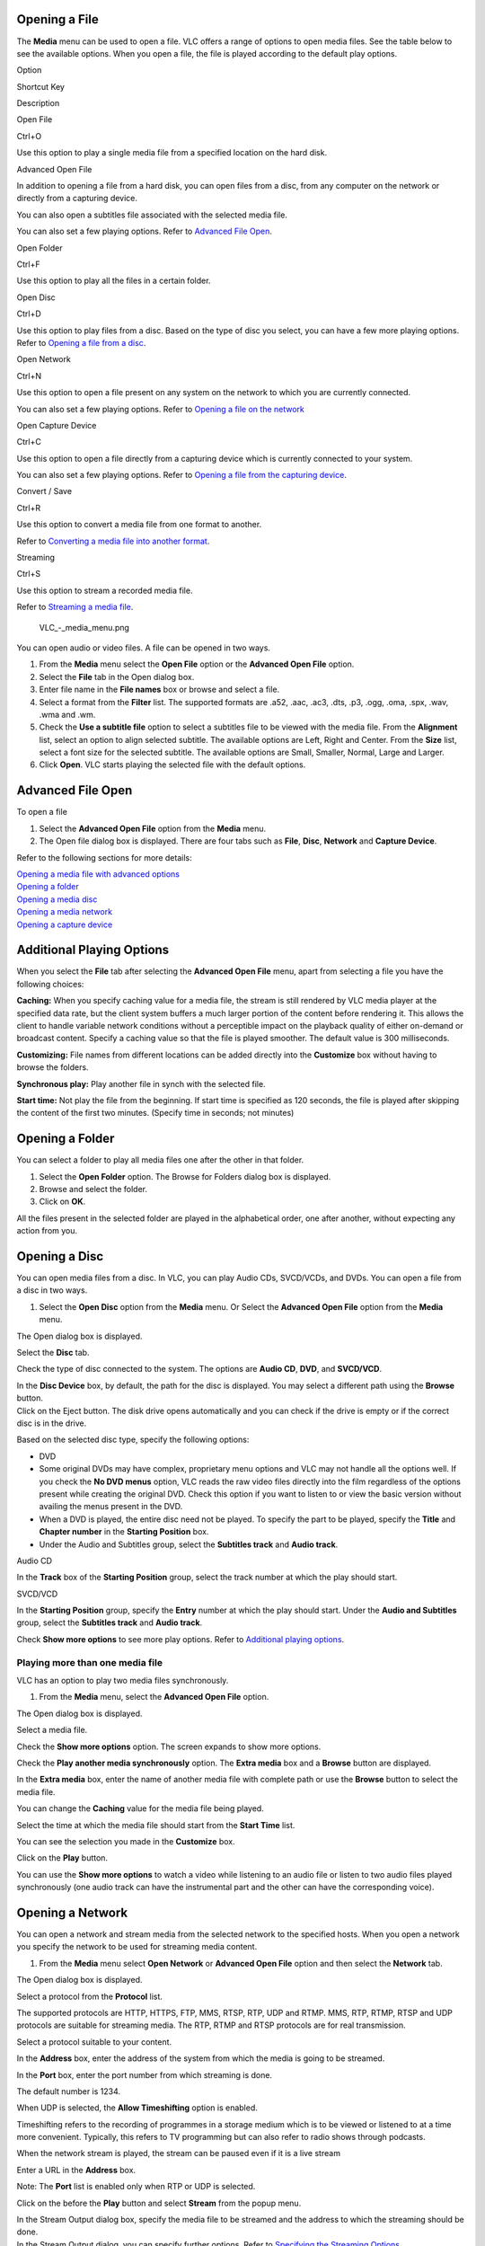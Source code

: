 Opening a File
--------------

The **Media** menu can be used to open a file. VLC offers a range of options to open media files. See the table below to see the available options. When you open a file, the file is played according to the default play options.

.. raw:: html

   <table width="60%" border="1px">

.. raw:: html

   <tr>

.. raw:: html

   <td width="10%" bgcolor="#F5F5F5">

Option

.. raw:: html

   </td>

.. raw:: html

   <td width="10%" bgcolor="#F5F5F5">

Shortcut Key

.. raw:: html

   </td>

.. raw:: html

   <td width="40%" bgcolor="#F5F5F5">

Description

.. raw:: html

   </td>

.. raw:: html

   </tr>

.. raw:: html

   <tr>

.. raw:: html

   <td width="10%">

Open File

.. raw:: html

   </td>

.. raw:: html

   <td width="10%">

Ctrl+O

.. raw:: html

   </td>

.. raw:: html

   <td width="40%">

Use this option to play a single media file from a specified location on the hard disk.

.. raw:: html

   </td>

.. raw:: html

   </tr>

.. raw:: html

   <tr>

.. raw:: html

   <td width="10%">

Advanced Open File

.. raw:: html

   </td>

.. raw:: html

   <td width="10%">

 

.. raw:: html

   </td>

.. raw:: html

   <td width="40%">

In addition to opening a file from a hard disk, you can open files from a disc, from any computer on the network or directly from a capturing device.

You can also open a subtitles file associated with the selected media file.

You can also set a few playing options. Refer to `Advanced File Open <#Advanced_File_Open>`__.

.. raw:: html

   </td>

.. raw:: html

   </tr>

.. raw:: html

   <tr>

.. raw:: html

   <td width="10%">

Open Folder

.. raw:: html

   </td>

.. raw:: html

   <td width="10%">

Ctrl+F

.. raw:: html

   </td>

.. raw:: html

   <td width="40%">

Use this option to play all the files in a certain folder.

.. raw:: html

   </td>

.. raw:: html

   </tr>

.. raw:: html

   <tr>

.. raw:: html

   <td width="10%">

Open Disc

.. raw:: html

   </td>

.. raw:: html

   <td width="10%">

Ctrl+D

.. raw:: html

   </td>

.. raw:: html

   <td width="40%">

Use this option to play files from a disc. Based on the type of disc you select, you can have a few more playing options. Refer to `Opening a file from a disc <#Opening_a_Disc>`__.

.. raw:: html

   </td>

.. raw:: html

   </tr>

.. raw:: html

   <tr>

.. raw:: html

   <td width="10%">

Open Network

.. raw:: html

   </td>

.. raw:: html

   <td width="10%">

Ctrl+N

.. raw:: html

   </td>

.. raw:: html

   <td width="40%">

Use this option to open a file present on any system on the network to which you are currently connected.

You can also set a few playing options. Refer to `Opening a file on the network <#Opening_a_Network>`__

.. raw:: html

   </td>

.. raw:: html

   </tr>

.. raw:: html

   <tr>

.. raw:: html

   <td width="10%">

Open Capture Device

.. raw:: html

   </td>

.. raw:: html

   <td width="10%">

Ctrl+C

.. raw:: html

   </td>

.. raw:: html

   <td width="40%">

Use this option to open a file directly from a capturing device which is currently connected to your system.

You can also set a few playing options. Refer to `Opening a file from the capturing device <#Opening_a_Capture_Device>`__.

.. raw:: html

   </td>

.. raw:: html

   </tr>

.. raw:: html

   <tr>

.. raw:: html

   <td width="10%">

Convert / Save

.. raw:: html

   </td>

.. raw:: html

   <td width="10%">

Ctrl+R

.. raw:: html

   </td>

.. raw:: html

   <td width="40%">

Use this option to convert a media file from one format to another.

Refer to `Converting a media file into another format <#Converting_and_Saving_a_Media_File_Format>`__.

.. raw:: html

   </td>

.. raw:: html

   </tr>

.. raw:: html

   <tr>

.. raw:: html

   <td width="10%">

Streaming

.. raw:: html

   </td>

.. raw:: html

   <td width="10%">

Ctrl+S

.. raw:: html

   </td>

.. raw:: html

   <td width="40%">

Use this option to stream a recorded media file.

Refer to `Streaming a media file <#Streaming_Media_Files>`__.

.. raw:: html

   </td>

.. raw:: html

   </tr>

.. raw:: html

   </table>

.. figure:: VLC_-_media_menu.png
   :alt: VLC_-_media_menu.png

   VLC_-_media_menu.png

You can open audio or video files. A file can be opened in two ways.

#. From the **Media** menu select the **Open File** option or the **Advanced Open File** option.
#. Select the **File** tab in the Open dialog box.
#. Enter file name in the **File names** box or browse and select a file.
#. Select a format from the **Filter** list. The supported formats are .a52, .aac, .ac3, .dts, .p3, .ogg, .oma, .spx, .wav, .wma and .wm.
#. Check the **Use a subtitle file** option to select a subtitles file to be viewed with the media file.
   From the **Alignment** list, select an option to align selected subtitle. The available options are Left, Right and Center.
   From the **Size** list, select a font size for the selected subtitle. The available options are Small, Smaller, Normal, Large and Larger.
#. Click **Open**. VLC starts playing the selected file with the default options.

Advanced File Open
------------------

| To open a file

#. Select the **Advanced Open File** option from the **Media** menu.
#. The Open file dialog box is displayed. There are four tabs such as **File**, **Disc**, **Network** and **Capture Device**.

Refer to the following sections for more details:

| `Opening a media file with advanced options <##Advanced_File_Open>`__
| `Opening a folder <#Opening_a_Folder>`__
| `Opening a media disc <#Opening_a_Disc>`__
| `Opening a media network <#Opening_a_Network>`__
| `Opening a capture device <#Opening_a_Capture_Device>`__

Additional Playing Options
--------------------------

When you select the **File** tab after selecting the **Advanced Open File** menu, apart from selecting a file you have the following choices:

**Caching:** When you specify caching value for a media file, the stream is still rendered by VLC media player at the specified data rate, but the client system buffers a much larger portion of the content before rendering it. This allows the client to handle variable network conditions without a perceptible impact on the playback quality of either on-demand or broadcast content. Specify a caching value so that the file is played smoother. The default value is 300 milliseconds.

**Customizing:** File names from different locations can be added directly into the **Customize** box without having to browse the folders.

**Synchronous play:** Play another file in synch with the selected file.

**Start time:** Not play the file from the beginning. If start time is specified as 120 seconds, the file is played after skipping the content of the first two minutes. (Specify time in seconds; not minutes)

Opening a Folder
----------------

You can select a folder to play all media files one after the other in that folder.

#. Select the **Open Folder** option. The Browse for Folders dialog box is displayed.
#. Browse and select the folder.
#. Click on **OK**.

All the files present in the selected folder are played in the alphabetical order, one after another, without expecting any action from you.

Opening a Disc
--------------

You can open media files from a disc. In VLC, you can play Audio CDs, SVCD/VCDs, and DVDs. You can open a file from a disc in two ways.

#. Select the **Open Disc** option from the **Media** menu.
   Or
   Select the **Advanced Open File** option from the **Media** menu.

The Open dialog box is displayed.

.. raw:: html

   <li>

Select the **Disc** tab.

.. raw:: html

   </li>

.. raw:: html

   <li>

Check the type of disc connected to the system. The options are **Audio CD**, **DVD**, and **SVCD/VCD**.

.. raw:: html

   </li>

.. raw:: html

   <li>

| In the **Disc Device** box, by default, the path for the disc is displayed. You may select a different path using the **Browse** button.
| Click on the Eject |VLC_-_eject.png| button. The disk drive opens automatically and you can check if the drive is empty or if the correct disc is in the drive.

.. raw:: html

   </li>

.. raw:: html

   <li>

Based on the selected disc type, specify the following options:

.. raw:: html

   </li>

-  DVD

-  Some original DVDs may have complex, proprietary menu options and VLC may not handle all the options well. If you check the **No DVD menus** option, VLC reads the raw video files directly into the film regardless of the options present while creating the original DVD. Check this option if you want to listen to or view the basic version without availing the menus present in the DVD.
-  When a DVD is played, the entire disc need not be played. To specify the part to be played, specify the **Title** and **Chapter number** in the **Starting Position** box.
-  Under the Audio and Subtitles group, select the **Subtitles track** and **Audio track**.

.. raw:: html

   <li>

Audio CD

.. raw:: html

   </li>

In the **Track** box of the **Starting Position** group, select the track number at which the play should start.

.. raw:: html

   <li>

SVCD/VCD

.. raw:: html

   </li>

In the **Starting Position** group, specify the **Entry** number at which the play should start. Under the **Audio and Subtitles** group, select the **Subtitles track** and **Audio track**.

.. raw:: html

   </ul>

.. raw:: html

   <li>

Check **Show more options** to see more play options. Refer to `Additional playing options <#Additional_Playing_Options>`__.

.. raw:: html

   </li>

.. raw:: html

   </ol>

Playing more than one media file
~~~~~~~~~~~~~~~~~~~~~~~~~~~~~~~~

VLC has an option to play two media files synchronously.

#. From the **Media** menu, select the **Advanced Open File** option.

The Open dialog box is displayed.

.. raw:: html

   <li>

Select a media file.

.. raw:: html

   </li>

.. raw:: html

   <li>

Check the **Show more options** option. The screen expands to show more options.

.. raw:: html

   </li>

.. raw:: html

   <li>

Check the **Play another media synchronously** option. The **Extra media** box and a **Browse** button are displayed.

.. raw:: html

   </li>

.. raw:: html

   <li>

In the **Extra media** box, enter the name of another media file with complete path or use the **Browse** button to select the media file.

.. raw:: html

   </li>

.. raw:: html

   <li>

You can change the **Caching** value for the media file being played.

.. raw:: html

   </li>

.. raw:: html

   <li>

Select the time at which the media file should start from the **Start Time** list.

.. raw:: html

   </li>

.. raw:: html

   <li>

You can see the selection you made in the **Customize** box.

.. raw:: html

   </li>

.. raw:: html

   <li>

Click on the **Play** button.

.. raw:: html

   </li>

.. raw:: html

   </ol>

You can use the **Show more options** to watch a video while listening to an audio file or listen to two audio files played synchronously (one audio track can have the instrumental part and the other can have the corresponding voice).

Opening a Network
-----------------

You can open a network and stream media from the selected network to the specified hosts. When you open a network you specify the network to be used for streaming media content.

#. From the **Media** menu select **Open Network** or **Advanced Open File** option and then select the **Network** tab.

The Open dialog box is displayed.

.. raw:: html

   <li>

Select a protocol from the **Protocol** list.

.. raw:: html

   </li>

The supported protocols are HTTP, HTTPS, FTP, MMS, RTSP, RTP, UDP and RTMP. MMS, RTP, RTMP, RTSP and UDP protocols are suitable for streaming media. The RTP, RTMP and RTSP protocols are for real transmission.

.. raw:: html

   <li>

Select a protocol suitable to your content.

.. raw:: html

   </li>

.. raw:: html

   <li>

In the **Address** box, enter the address of the system from which the media is going to be streamed.

.. raw:: html

   </li>

.. raw:: html

   <li>

In the **Port** box, enter the port number from which streaming is done.

.. raw:: html

   </li>

The default number is 1234.

.. raw:: html

   <li>

When UDP is selected, the **Allow Timeshifting** option is enabled.

.. raw:: html

   </li>

Timeshifting refers to the recording of programmes in a storage medium which is to be viewed or listened to at a time more convenient. Typically, this refers to TV programming but can also refer to radio shows through podcasts.

When the network stream is played, the stream can be paused even if it is a live stream

.. raw:: html

   <li>

Enter a URL in the **Address** box.

.. raw:: html

   </li>

Note: The **Port** list is enabled only when RTP or UDP is selected.

.. raw:: html

   <li>

Click on the |submenu.JPG| before the **Play** button and select **Stream** from the popup menu.

.. raw:: html

   </li>

.. raw:: html

   <li>

| In the Stream Output dialog box, specify the media file to be streamed and the address to which the streaming should be done.
| In the Stream Output dialog, you can specify further options. Refer to `Specifying the Streaming Options <#Specifying_Streaming_Options>`__.

.. raw:: html

   </li>

.. raw:: html

   <li>

Click on the **Stream** button.

.. raw:: html

   </li>

Note: When the streaming is being done, the slider moves to show the progress.

Specifying Streaming Options
~~~~~~~~~~~~~~~~~~~~~~~~~~~~

VLC provides several options for streaming media files. You can stream media files in two ways.

#. Select **Streaming** from the **Media** menu.

| 
| Or
| Select **Advanced Open File** from the **Media** menu. The Open dialog box is displayed.

.. raw:: html

   </li>

.. raw:: html

   <li>

Click on the |submenu.JPG| icon next to the **Play** button and select **Stream** from the popup menu.

.. raw:: html

   </li>

The Stream Output dialog box is displayed.

.. raw:: html

   </ol>

Specify Outputs

#. Check the **Play locally** option to play the file while it is being streamed.
#. Check the **File** option to specify a path to save the converted file or click on the **Browse** button. The Save File dialog box is displayed. Select a container format from the **Save As Type** list.

A container is a file that can contain audio and video. You can also browse a folder to save the converted file. The audio and video is encoded using codecs and then stored in a container. A file’s extension can be used to identify the container format. VLC provides the following container formats:

.. raw:: html

   <table width="80%" border="1">

.. raw:: html

   <tr>

.. raw:: html

   <td width="5%" bgcolor="#F5F5F5">

Format

.. raw:: html

   </td>

.. raw:: html

   <td width="75%" bgcolor="#F5F5F5">

Description

.. raw:: html

   </td>

.. raw:: html

   </tr>

.. raw:: html

   <tr>

.. raw:: html

   <td width="5%">

.ps

.. raw:: html

   </td>

.. raw:: html

   <td width="75%">

Refers to MPEG program stream. Stores M-PEG 2 video muxed with other streams.

.. raw:: html

   </td>

.. raw:: html

   </tr>

.. raw:: html

   <tr>

.. raw:: html

   <td width="5%">

.ts

.. raw:: html

   </td>

.. raw:: html

   <td width="75%">

Refers to MPEG transport stream. Used for streaming video through a network or by a satellite.

.. raw:: html

   </td>

.. raw:: html

   </tr>

.. raw:: html

   <tr>

.. raw:: html

   <td width="5%">

.mpg

.. raw:: html

   </td>

.. raw:: html

   <td width="75%">

Refers to a family of standards used for coding audio and visual information.

.. raw:: html

   </td>

.. raw:: html

   </tr>

.. raw:: html

   <tr>

.. raw:: html

   <td width="5%">

.ogg

.. raw:: html

   </td>

.. raw:: html

   <td width="75%">

Refers to professional grade media product. Ogg Vorbis encodes audio and Ogg Theora encodes video.

.. raw:: html

   </td>

.. raw:: html

   </tr>

.. raw:: html

   <tr>

.. raw:: html

   <td width="5%">

.asf

.. raw:: html

   </td>

.. raw:: html

   <td width="75%">

Stores Windows Media Audio and Windows Media Video. ASF is designed to be used over audio and video information and is specially designed to run over networks.

.. raw:: html

   </td>

.. raw:: html

   </tr>

.. raw:: html

   <tr>

.. raw:: html

   <td width="5%">

.mp4

.. raw:: html

   </td>

.. raw:: html

   <td width="75%">

M-PEG 4 audio and video. Provides compression for web, voice and broadcast television applications.

.. raw:: html

   </td>

.. raw:: html

   </tr>

.. raw:: html

   <tr>

.. raw:: html

   <td width="5%">

.mov

.. raw:: html

   </td>

.. raw:: html

   <td width="75%">

Refers to the QuickTime media format. Used to store audio and video.

.. raw:: html

   </td>

.. raw:: html

   </tr>

.. raw:: html

   </table>

.. raw:: html

   <li>

Select a file or enter the file name in the **File** name box.

.. raw:: html

   </li>

.. raw:: html

   <li>

Click on **Save** to save the media file in the selected container format.

.. raw:: html

   </li>

.. raw:: html

   <li>

Check the **Dump Raw Output** box to save the input stream as it is read by VLC, without any processing. If this option is selected, all other options are disabled.

.. raw:: html

   </li>

.. raw:: html

   <li>

Select HTTP to stream media files using the HTTP streaming method. Specify the **Address** and **Port**.

.. raw:: html

   </li>

.. raw:: html

   <li>

| Select the **MMSH** access method to stream media files to the Microsoft Windows Media Player. The **Address** and **Port** options are enabled. Specify the **Address** and **Port**.
| MMS is a proprietary digital media streaming protocol developed by Microsoft. MMSH is MMS over HTTP.

.. raw:: html

   </li>

.. raw:: html

   <li>

| Select **RTP** to stream the media using the RTP method. The Prefer UDP over RTP, Address, Port, Audio Port and Video Port options are enabled.
| RTP refers to the Real-Time Transfer Protocol. Like UDP, RTP can use both unicast and multicast addresses. RTP or UDP is extensively used for streaming live audio and video.

.. raw:: html

   </li>

.. raw:: html

   <li>

Specify the **Address**, **Port**, **Audio Port** and **Video Port**.

.. raw:: html

   </li>

.. raw:: html

   <li>

Select the **Prefer UDP over RTP** option.

.. raw:: html

   </li>

VLC automatically tries to stream the media using the UDP protocol. If the streaming fails, VLC uses the IP address specified for the RTP protocol. This option can be used when no intervention is required from the consumer. The **Audio Port** and **Video Port** options get disabled if the Prefer UDP over RTP option is selected.

.. raw:: html

   <li>

| Select **IceCast** to distribute live audio and video over the Internet in real time.

-  Enter the **Address** and **Port** details.
-  Enter the login name and password in the **Login:pass:** box.
-  Enter the name of the **Mount Point** where the current listener should be redirected to.

An IceCast mount point refers to a connector between an IceCast source stream and IceCast listeners.

.. raw:: html

   </li>

.. raw:: html

   <li>

| Select a profile from the **Profile** list. The available profiles are Custom, Ogg/Vorbis, MPEG-2, MP3, MPEG-4 audio AAC, MPEG-4/DivX, H264, IPod (MP4, aac), Xbox, Windows (wmv/asf), and PSP.

.. raw:: html

   </li>

.. raw:: html

   <li>

Choose the encoder format from the **Profiles** or customise it.

.. raw:: html

   </li>

.. raw:: html

   <li>

Customise the other options by selecting the Encapsulation, Video codec, Audio codec and Subtitles tabs.

.. raw:: html

   </li>

Note: The options under Encapsulation, Video codec, Audio codec and Subtitles tabs are enabled only if you select the **Custom** option.

Encapsulation

Refers to the format in which a stream is encapsulated. The available formats are MPEG-TS, MPEG-PS, MPEG 1, Ogg/Ogm, ASF/WMV, MP4, MOV, WAV, RAW, FLV and MKV. From the **Encapsulation** tab, select an encapsulation method that fits the codecs and access method of your stream.

Video Codec

The **Video** option is selected by default. The options related to codec, and bitrate are enabled only if the Video option is checked.

-  Select the required codec from the **Codec** list. The available video codecs are MPEG-1, MPEG-2, MPEG-4, DIVX 1, DIVX 2, DIVX 3, H-263, H-264, WMV1, WMV2, MPEG, and Theora.
-  Specify an average bitrate in the **Bitrate** (kb/s) box.
-  Select a scale from the Scale list. The values are 1, 0.25, 0.5, 0.75, 1.25, 1.5, 1.75, and 2.

Audio Codec

The **Audio** option is selected by default. The options related to codec, bitrate and channels are enabled only if the Audio option is checked.

-  Select an audio codec from the **Codec** list. The available audio codecs are Vorbis, MPEG Audio, MP3, MPEG4 Audio (AAC), A52/AC-3, Flac, Speex, WAV and WMA.
-  Specify an average bit rate in the **Bitrate** (kb/s) box.
-  Select a channel from the **Channels** list. In audio, a channel refers to a stream of audio that is to be played by one speaker. For example, stereo audio, consists of two channels.

Subtitles

Specify subtitles to be streamed along with your media file. To specify subtitles

-  Check the **Subtitles** checkbox and select a subtitle from the **Subtitle** list.

This is the subtitle format that is to be included with the media that is streamed.

.. raw:: html

   <li>

Check the **Overlay subtitles on the video** option to render subtitles directly on the video, while transcoding it.

.. raw:: html

   </li>

.. raw:: html

   </ul>

Miscellaneous

Time-To-Live (TTL)- This sets the numbers of routers your stream can go through, for UDP unicast and unicast access methods. With UDP multicast, the default TTL is set to 1, meaning that your stream won't get across any router. You may want to increase it if you want to route your multicast stream.

SAP Announce - SAP is a way to publicly announce streams that are being sent using multicast UDP or RTP. Enter the name of the stream in the text box. This is available only for the RTP streaming method.

   Group Name – This allows you to specify a group for the session, which will be announced. Enter a name. This option is enabled only if the **SAP Announce** box is checked.

Stream all elementary streams – Select this option to you to stream all soundtracks and subtitles. This option separates the different elementary streams from a stream, and saves each of them in a different file or sends it to a separate destination.

Keep stream output open - Select this option to save incoming streams. This option is also used to make VLC act as a streaming server.

The options selected are displayed as a concatenated string in the **Generated Stream Output String** box.

.. raw:: html

   <li>

Click on the Stream button. The selected file is streamed to the selected locations.

.. raw:: html

   </li>

**Note:** The **Streaming** option present under the **Media** menu is the same as the **Stream** option in the |submenu.JPG| list.

Common Options
~~~~~~~~~~~~~~

VLC provides some common options which are easily accessible. Select **Advanced Open File** from the **Media** menu.

The Open file dialog box is displayed. There are four tabs such as **File**, **Disc**, **Network** and **Capture Device**. The options mentioned in the table are part of a dropdown list which is displayed when the |submenu.JPG| button is clicked.

.. raw:: html

   <table width="60%" border="1">

.. raw:: html

   <tr>

.. raw:: html

   <td width="10%" bgcolor="#F5F5F5">

Option

.. raw:: html

   </td>

.. raw:: html

   <td width="10%" bgcolor="#F5F5F5">

Shortcut Key

.. raw:: html

   </td>

.. raw:: html

   <td width="40%" bgcolor="#F5F5F5">

Description

.. raw:: html

   </td>

.. raw:: html

   </tr>

.. raw:: html

   <tr>

.. raw:: html

   <td width="10%">

Enqueue

.. raw:: html

   </td>

.. raw:: html

   <td width="10%">

Alt + E

.. raw:: html

   </td>

.. raw:: html

   <td width="40%">

Adds media files to the playlist but doesn't play it until you click **Play**.

.. raw:: html

   </td>

.. raw:: html

   </tr>

.. raw:: html

   <tr>

.. raw:: html

   <td width="10%">

Play

.. raw:: html

   </td>

.. raw:: html

   <td width="10%">

Alt + P

.. raw:: html

   </td>

.. raw:: html

   <td width="40%">

Adds media files to the playlist and plays the media.

.. raw:: html

   </td>

.. raw:: html

   </tr>

.. raw:: html

   <tr>

.. raw:: html

   <td width="10%">

Stream

.. raw:: html

   </td>

.. raw:: html

   <td width="10%">

Alt + S

.. raw:: html

   </td>

.. raw:: html

   <td width="40%">

Adds media files to the playlist and streams it on the network.

.. raw:: html

   </td>

.. raw:: html

   </tr>

.. raw:: html

   <tr>

.. raw:: html

   <td width="10%">

Convert

.. raw:: html

   </td>

.. raw:: html

   <td width="10%">

Alt + C

.. raw:: html

   </td>

.. raw:: html

   <td width="40%">

| Adds media files to the playlist.
| Converts a media file into the selected format.

.. raw:: html

   </td>

.. raw:: html

   </tr>

.. raw:: html

   </table>

**Note:** Leave **Play locally** unchecked because it decreases the conversion time. If you simultaneously play a file and convert it, it takes much more time.

Opening a Capture Device
------------------------

A capture device captures an image from a video file or sound from an audio file. Capture devices include webcams, external DVD players, TV cards and acquisition cards. VLC supports capture devices if the devices have the DirectShow compatible drivers.

To capture media

#. Select **Open Capture Device** from the **Media** menu. The Open dialog box is displayed with the **Capture Device** tab selected.

VLC media player supports three modes of capture DirectShow, DVB DirectShow and Desktop.

**DirectShow:** DirectShow, a Windows media streaming architecture, supports capture from digital and analog devices. DirectShow automatically detects and uses video and audio acceleration hardware when available, but also supports systems without acceleration hardware.

To capture content using the DirectShow plug-in, select **DirectShow** from the **Capture Mode** list. The options in the rest of the dialog box change based on the option selected in the Capture Mode list.

| If you want to capture video, select a device from the list next to the **Configure** button under the **Card Selection** group. VLC provides default values. To adjust more options, select the required options from the device settings.

#. Click on the **Configure** button for Video. The Properties dialog box is displayed with two tabs, **Device Settings** and **Advanced**.
#. If the device name does not appear in the list, click on the **Refresh** button. The device name appears in a list next to the **Configure** button.

| **Device Settings**
| |Device_settings.JPG|

If the **Auto** box is checked for any parameter, the software automatically fixes the value for the parameter based on the video file. By default, the Auto option is enabled only for the White Balance parameter.

-  **Brightness:** Move the slider till you get the desired brightness for the video capture. The default value is 5000.
-  **Contrast:** Refers to the difference in visual properties that makes an object distinguishable from other objects and the background. Move the slider till you get the desired contrast. The default value is 5000.
-  **Saturation:** Refers to the difference of a color against its own brightness. Move the slider to get the desired effect. The default value is 5000.
-  **Sharpness:** Refers to the clarity of a video. Move the slider till you get the desired sharpness for the video capture. The default value is 6000.
-  **White Balance:** Refers to colour balance. This option helps to make white actually white and makes skin tones look more natural. Uncheck the **Auto** option and Move the slider to get the desired effect.
-  **Backlight Comp:** Refers to the ability of a camera to compensate in cases where a subject with a large amount of background light would otherwise be obscured by excessive light. The default value is 0. Move the slider to get the desired effect.

**Advanced Settings**

.. figure:: advanced_settings.JPG
   :alt: advanced_settings.JPG

   advanced_settings.JPG

**Automatic Gain Control** – Is a circuit found on some electronic devices that automatically controls the gain of a signal. In AGC, weaker signals receive more gain and stronger signals receive less gain or none at all.

-  **Exposure** - Refers to the amount of light allowed to fall on a selected media file while capturing images. There are occasions when you may have to manually adjust the exposure on your camera. Exposure is measured in seconds.
   For example, you have to take a shot of a person from a certain angle, and there is bright light behind the person. In such case, aim your camera on the person and adjust the exposure value by moving the slider. The specified value remains unchanged even after closing the VLC application.
-  **Gain** - This option allows increasing or decreasing the brightness of the video being captured.
   When **Automatic Gain Control** is selected, the values you specified are taken as the default values for Exposure and Gain.
   Uncheck **Automatic Gain Control** to change the values of **Exposure** and **Gain** by moving the sliders.

**Image Mirror**

-  **Mirror Horizontal** – If you select this option, the video clip is flipped horizontally. You can see a mirror view of the captured picture.
-  **Mirror Vertical** - If you select this option, the video clip is flipped upside down.

**Anti-Flicker** – Refers to a process of filtering digital images to reduce image flicker. The available options are Off, 50 Hz (European) and 60 Hz (North America).

**Image Enhancement** – You can enhance the video being captured in terms of light and color using the following options:

-  **Low Light Boost** – If you check this option, the exposure time of the camera increases in poor light conditions.
-  **Color Boost** – If you check this option, the colors of the video being captured are boosted.

If you want to capture audio, select a device from the list next to the **Configure** button under the **Card Selection** group.

Click on the **Configure** button for Audio. The Properties dialog box is displayed. Specify the AudioInputMixer properties.

.. figure:: Audioinputprop.JPG
   :alt: Audioinputprop.JPG

   Audioinputprop.JPG

In the Master Input Mix group, check the **Enable** box. Control the tone of the audio using the Treble and Bass sliders.

-  **Loudness** – Refers to volume of the audio. Adjust the volume by moving the slider.
-  **Mono** – Refers to an amplifier connection. Adjust the volume by moving the slider.

In the Pin Line Input Mix group, check the **Enable** box. Select a line from the **Pin Line** list. The values in the Pin Line list are populated based on the selected audio input device.

.. raw:: html

   <li>

Click on the **Advanced options** button to specify the following properties:

.. raw:: html

   </li>

-  **Caching value in ms** – Refers to the caching value for DirectShow streams. Enter or select a value.
-  **Video device name** – Refers to the name of the video device that is used by DirectShow plugin. If you do not specify a device, the default device is used.
-  **Audio device name** – Refers to the name of the audio device that is used by DirectShow plugin. If you do not specify a device, the default device is used.
-  **Video size** – Refers to the size of the video that is displayed by the DirectShow plugin. The size of video is measured in pixels. If you do not specify the size, the default size is used.
-  **Video input chroma format** - Chroma refers to the way colors are encoded. Enter a specific chroma format. The default value is 1420.
-  **Video input frame rate** – Enter a specific frame rate. The default value is 0.
-  **Device properties** – Check this option to view the properties dialog of the selected device before starting the stream.
-  **Tuner properties** – Using this option you can set channels. A tuner converts signals into picture and sounds. Select this option to view the tuner properties (channel selection) dialog box.

-  **Tuner TV channel** – Refers to a tuner for setting TV channels. The default is 0. The default channel is used to capture the media.
-  **Tuner country code** – This option helps to establish the current channel-to-frequency mapping. The default is 0.
-  **Tuner input type** – Select the tuner input type. Available values are cable and antenna.
-  **Video input pin** – Select a video input source. Available values are Composite, S-video, and Tuner. These settings are hardware-specific. -1 means that settings will not be changed.
-  **Audio input pin** – This option is used to capture audio using a specific audio input pin. These settings are hardware-specific. Select a number from the Audio input pin list.
-  **AM Tuner mode** – This option is used to select a AM (amplitude modulation). The following are the tuner modes:

.. raw:: html

   <table border="1">

.. raw:: html

   <tr>

.. raw:: html

   <td bgcolor="#F5F5F5">

Value

.. raw:: html

   </td>

.. raw:: html

   <td bgcolor="#F5F5F5">

Mode

.. raw:: html

   </td>

.. raw:: html

   </tr>

.. raw:: html

   <tr>

.. raw:: html

   <td>

0

.. raw:: html

   </td>

.. raw:: html

   <td>

Default

.. raw:: html

   </td>

.. raw:: html

   </tr>

.. raw:: html

   <tr>

.. raw:: html

   <td>

1

.. raw:: html

   </td>

.. raw:: html

   <td>

TV

.. raw:: html

   </td>

.. raw:: html

   </tr>

.. raw:: html

   <tr>

.. raw:: html

   <td>

2

.. raw:: html

   </td>

.. raw:: html

   <td>

AM Radio

.. raw:: html

   </td>

.. raw:: html

   </tr>

.. raw:: html

   <tr>

.. raw:: html

   <td>

3

.. raw:: html

   </td>

.. raw:: html

   <td>

FM Radio

.. raw:: html

   </td>

.. raw:: html

   </tr>

.. raw:: html

   <tr>

.. raw:: html

   <td>

4

.. raw:: html

   </td>

.. raw:: html

   <td>

DSS

.. raw:: html

   </td>

.. raw:: html

   </tr>

.. raw:: html

   </table>

Select a number from the **AM Tuner mode** list.

.. raw:: html

   <li>

Number of audio channels – Select an audio input format with the given number of audio channels. If the channels are unavailable, select 0.

.. raw:: html

   </li>

.. raw:: html

   <li>

Audio sample rate – This option is used to set the sample rate. If the rates are unavailable, select 0.

.. raw:: html

   </li>

.. raw:: html

   <li>

Audio bits per sample – Select audio input format with the given bits or sample. If the audio bits are unavailable, select 0.

.. raw:: html

   </li>

.. raw:: html

   </ul>

.. raw:: html

   </ul>

.. raw:: html

   <li>

Select the **Convert** option to select the encoding formats and click on the **Save** button. Refer to `Converting and Saving a media file format <#Converting_and_Saving_a_Media_File_Format>`__.

.. raw:: html

   </li>

.. raw:: html

   <li>

Click on the **Play** button. The capturing of the media starts.

.. raw:: html

   </li>

.. raw:: html

   </ol>

**DVB DirectShow** - Refers to a suite of internationally accepted open standards for digital television. VLC media player supports three types of DVBs and they are:

-  **DVB-S** - Is an abbreviation for Digital Video Broadcasting - Satellite. It is the Digital Video Broadcasting forward error coding and modulation standard for satellite television. This is used via satellites.
-  **DVB-C** – Is an abbreviation for Digital Video Broadcasting – Cable. It is the DVB European consortium standard for the broadcast transmission of digital television over cable. This system transmits MPEG-2 or MPEG-4 audio and video streams using a QAM modulation.
-  **DVB-T** - Is an abbreviation for Digital Video Broadcasting – Terrestrial. It is the DVB European-based consortium standard for the broadcast transmission of digital terrestrial television. This system transmits compressed audio, video and other data in the MPEG format using the COFDM modulation.

**Note:** Ensure that you have the DVB card installed on your PC.

**DVB-S** – You can stream a live TV from a PC using the DVB-S option. To stream

#. Select **Open Capture Device** from the **Media** menu. The Open dialog box is displayed.
#. Select the **Open Capture Device** tab.
#. Select **DVB DirectShow** from the **Capture Mode** list.
#. Select **DVB-S** from **DVB Type** under the **Card Selection** group. In the **Options** group, specify the following
#. Select **Transponder/multiplex frequency** to set the transponder frequency. A transponder is a device that receives, amplifies and retransmits a signal on a different frequency.
#. Select **Transponder symbol rate** to set the transponder symbol rate.
#. Click on the **Advanced options** button to specify the following parameters:

-  **Caching value in ms** – Refers to caching value for the DirectShow stream. Enter a value in milliseconds.
-  **Transponder / multiplex frequency** - A transponder is a device that receives, amplifies and retransmits a signal on a different frequency. Select a frequency.
-  **Inversion Mode** - Description to be added
-  **Satellite polarization** – Polarization is a method of giving transmission signals a specific direction. The signals transmitted by a satellite can be polarized in four ways and they are: Horizontal, Vertical, Circular Left and Circular Right. Select an option.
-  **Network identifier** – Refers to a unique ID used to identify a network. Select a number from the **Network identifier** list.
-  **Satellite Azhimuth** – Azhimuth is an angular measurement made in the horizontal plane. Enter a value.
-  Satellite Elevation– This option defines the angle between the Earth and the position of a satellite. Enter a value.
-  **Satellite Longitude** – Refers to the satellite longitude in 10ths of degree. Enter a value.
-  **Antenna lnb_lof1** – Refers to low band local Osc Freq in kHz. Enter a value in kHz.
-  **Antenna lnb_lof2** - Refers to high band local Osc Freq in kHz. Enter a value in kHz.
-  **Antenna lnb_slof** – Refers to low noise block switch freq in kHz. Enter a value in kHz.
-  **Transponder FEC** – Refers to the forward error correction mode. Enter a value in kHz.
-  **Transponder symbol rate in kHz** Description to be added
-  **Modulation Type** – Refers to the QAM constellation points. The available values are 16, 32, 64, 126, and 256.
-  **Terrestrial high priority stream code rate (FEC)** – Refers to the high priority FEC Rate. The available values are Undefined, 1/2, 2/3, 3/4, 5/6 and 7/8.
-  **Terrestrial low priority stream code rate (FEC)** – Refers to the low priority FEC Rate. The available values are Undefined, 1/2, 2/3, 3/4, 5/6, and 7/8.
-  **Terrestrial bandwidth** - Description to be added
-  **Terrestrial guard interval** – Refers to a parameter that is used in encoding and modulation. Select an interval from the list.
-  **Terrestrial transmission mode** - Description to be added
-  **Terrestrial hierarchy mode** - Description to be added

.. raw:: html

   </ol>

**DVB-C** - You can stream digital TV using digital signal cables. The following is a procedure to stream content using the DVB-C standard.

#. Select **Open Capture Device** from the **Media** menu. The Open dialog box is displayed.
#. Select the **Open Capture Device** tab.
#. Select **DVB DirectShow** from the **Capture Mode** list.
#. Select **DVB-C** from **DVB Type** under the **Card Selection** group.
#. Select **Transponder/multiplex frequency** to set the transponder frequency.
#. Select **Transponder symbol rate** to set the transponder symbol rate.
#. Select an extra media if you want some background music using **Show more options**. Refer to [[#Playing_more_than_one_media_filePlaying more than one media file.
#. Select **Convert** to select the encoding formats and click on the **Save** button. Refer to Converting and Saving a Media File Format.
#. Click on the **Play** button to play the media.
#. Click on the **Cancel** button to exit the screen.

**DVB-T** - Follow the procedure below to stream DVB-T channels:

#. Select **Open Capture Device** from the **Media** menu. The Open dialog box is displayed.
#. Select the **Open Capture Device** tab.
#. Select **DVB DirectShow** from the **Capture Mode** list.
#. Select **DVB-T** from **DVB Type** under the **Card Selection** group.
#. Select **Transponder/Multiplex frequency** to set the transponder frequency.
#. Select **Bandwidth** to set the terrestrial bandwidth.
#. Select an extra media if you want some background music using **Show more options**. Refer to Playing more than one media file.
#. Click on the **Play** button to play the media.
#. Click on the **Cancel** button to exit the screen.

**Note:** The Advanced Options for the DVB-C and DVB-T are the same as the Advanced Options for the DVB-S.

**Desktop** - You can capture all your mouse movements and application actions and save the video in the selected format. This option is used to record the on-screen activity on your Windows desktop. For example, you can create videos to demonstrate the features or usage of a software.

#. To capture the desktop, select **Open Capture Device** from the **Media** menu. The Open dialog box is displayed.
#. Select the **Open Capture Device** tab.
#. Select **Desktop** from the **Capture Mode** list.
#. Enter a frame rate in the **Desired frame rate** for the capture box.
#. Select **Convert** to select the encoding formats and click on the **Save** button. Refer to Converting and Saving a media file format.
#. Select an extra media if you want some background music using **Show more options**. Refer to Playing more than one media file.
#. Click on the **Play** button to play the media.
#. Click on the **Cancel** button to exit the screen.

.. |VLC_-_eject.png| image:: VLC_-_eject.png
.. |submenu.JPG| image:: submenu.JPG
.. |Device_settings.JPG| image:: Device_settings.JPG

